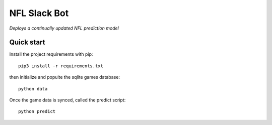 NFL Slack Bot
=============

*Deploys a continually updated NFL prediction model*

Quick start
-----------

Install the project requirements with pip::

   pip3 install -r requirements.txt

then initialize and populte the sqlite games database::

  python data

Once the game data is synced, called the predict script: ::

  python predict
